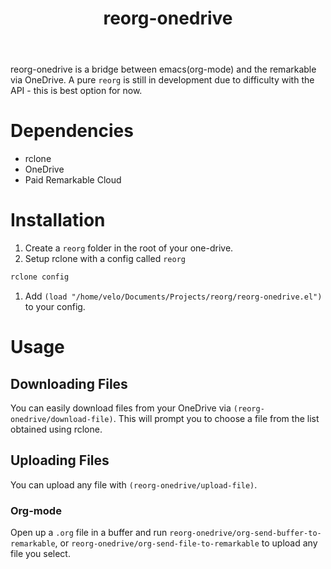 #+title: reorg-onedrive
[[./reorg.png]]

reorg-onedrive is a bridge between emacs(org-mode) and the remarkable via OneDrive. A pure =reorg= is still in development due to difficulty with the API - this is best option for now.

* Dependencies
+ rclone
+ OneDrive
+ Paid Remarkable Cloud

* Installation 
1. Create a =reorg= folder in the root of your one-drive.
2. Setup rclone with a config called =reorg=
#+begin_src bash
rclone config
#+end_src
3. Add =(load "/home/velo/Documents/Projects/reorg/reorg-onedrive.el")= to your config.

* Usage
** Downloading Files
You can easily download files from your OneDrive via =(reorg-onedrive/download-file)=. This will prompt you to choose a file from the list obtained using rclone.
** Uploading Files
You can upload any file with =(reorg-onedrive/upload-file)=.
*** Org-mode
Open up a =.org= file in a buffer and run =reorg-onedrive/org-send-buffer-to-remarkable=, or =reorg-onedrive/org-send-file-to-remarkable= to upload any file you select.


